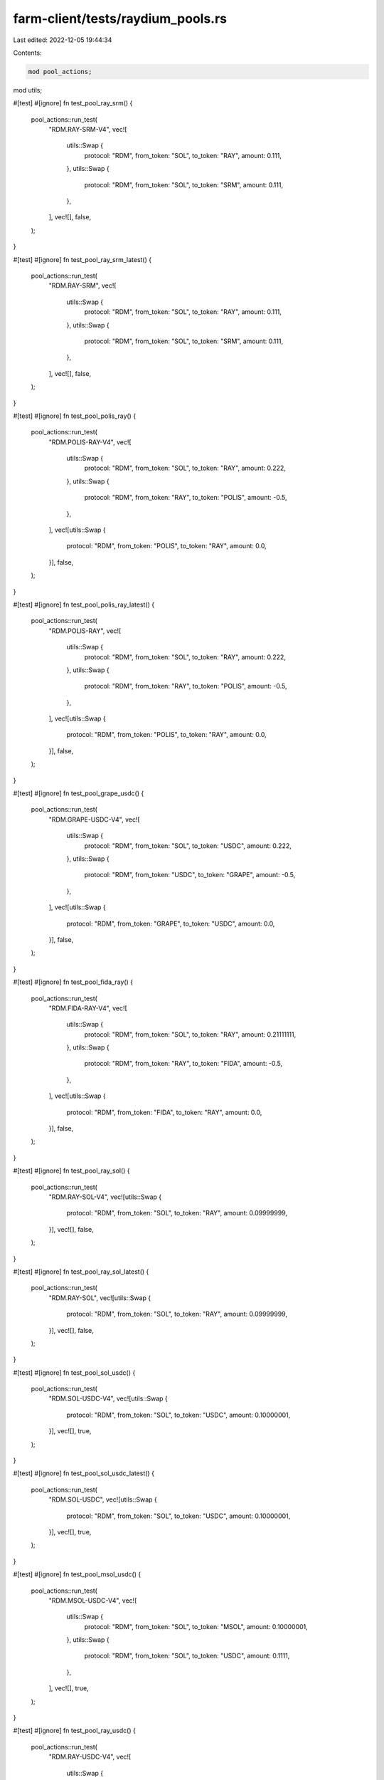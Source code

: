 farm-client/tests/raydium_pools.rs
==================================

Last edited: 2022-12-05 19:44:34

Contents:

.. code-block:: rs

    mod pool_actions;
mod utils;

#[test]
#[ignore]
fn test_pool_ray_srm() {
    pool_actions::run_test(
        "RDM.RAY-SRM-V4",
        vec![
            utils::Swap {
                protocol: "RDM",
                from_token: "SOL",
                to_token: "RAY",
                amount: 0.111,
            },
            utils::Swap {
                protocol: "RDM",
                from_token: "SOL",
                to_token: "SRM",
                amount: 0.111,
            },
        ],
        vec![],
        false,
    );
}

#[test]
#[ignore]
fn test_pool_ray_srm_latest() {
    pool_actions::run_test(
        "RDM.RAY-SRM",
        vec![
            utils::Swap {
                protocol: "RDM",
                from_token: "SOL",
                to_token: "RAY",
                amount: 0.111,
            },
            utils::Swap {
                protocol: "RDM",
                from_token: "SOL",
                to_token: "SRM",
                amount: 0.111,
            },
        ],
        vec![],
        false,
    );
}

#[test]
#[ignore]
fn test_pool_polis_ray() {
    pool_actions::run_test(
        "RDM.POLIS-RAY-V4",
        vec![
            utils::Swap {
                protocol: "RDM",
                from_token: "SOL",
                to_token: "RAY",
                amount: 0.222,
            },
            utils::Swap {
                protocol: "RDM",
                from_token: "RAY",
                to_token: "POLIS",
                amount: -0.5,
            },
        ],
        vec![utils::Swap {
            protocol: "RDM",
            from_token: "POLIS",
            to_token: "RAY",
            amount: 0.0,
        }],
        false,
    );
}

#[test]
#[ignore]
fn test_pool_polis_ray_latest() {
    pool_actions::run_test(
        "RDM.POLIS-RAY",
        vec![
            utils::Swap {
                protocol: "RDM",
                from_token: "SOL",
                to_token: "RAY",
                amount: 0.222,
            },
            utils::Swap {
                protocol: "RDM",
                from_token: "RAY",
                to_token: "POLIS",
                amount: -0.5,
            },
        ],
        vec![utils::Swap {
            protocol: "RDM",
            from_token: "POLIS",
            to_token: "RAY",
            amount: 0.0,
        }],
        false,
    );
}

#[test]
#[ignore]
fn test_pool_grape_usdc() {
    pool_actions::run_test(
        "RDM.GRAPE-USDC-V4",
        vec![
            utils::Swap {
                protocol: "RDM",
                from_token: "SOL",
                to_token: "USDC",
                amount: 0.222,
            },
            utils::Swap {
                protocol: "RDM",
                from_token: "USDC",
                to_token: "GRAPE",
                amount: -0.5,
            },
        ],
        vec![utils::Swap {
            protocol: "RDM",
            from_token: "GRAPE",
            to_token: "USDC",
            amount: 0.0,
        }],
        false,
    );
}

#[test]
#[ignore]
fn test_pool_fida_ray() {
    pool_actions::run_test(
        "RDM.FIDA-RAY-V4",
        vec![
            utils::Swap {
                protocol: "RDM",
                from_token: "SOL",
                to_token: "RAY",
                amount: 0.21111111,
            },
            utils::Swap {
                protocol: "RDM",
                from_token: "RAY",
                to_token: "FIDA",
                amount: -0.5,
            },
        ],
        vec![utils::Swap {
            protocol: "RDM",
            from_token: "FIDA",
            to_token: "RAY",
            amount: 0.0,
        }],
        false,
    );
}

#[test]
#[ignore]
fn test_pool_ray_sol() {
    pool_actions::run_test(
        "RDM.RAY-SOL-V4",
        vec![utils::Swap {
            protocol: "RDM",
            from_token: "SOL",
            to_token: "RAY",
            amount: 0.09999999,
        }],
        vec![],
        false,
    );
}

#[test]
#[ignore]
fn test_pool_ray_sol_latest() {
    pool_actions::run_test(
        "RDM.RAY-SOL",
        vec![utils::Swap {
            protocol: "RDM",
            from_token: "SOL",
            to_token: "RAY",
            amount: 0.09999999,
        }],
        vec![],
        false,
    );
}

#[test]
#[ignore]
fn test_pool_sol_usdc() {
    pool_actions::run_test(
        "RDM.SOL-USDC-V4",
        vec![utils::Swap {
            protocol: "RDM",
            from_token: "SOL",
            to_token: "USDC",
            amount: 0.10000001,
        }],
        vec![],
        true,
    );
}

#[test]
#[ignore]
fn test_pool_sol_usdc_latest() {
    pool_actions::run_test(
        "RDM.SOL-USDC",
        vec![utils::Swap {
            protocol: "RDM",
            from_token: "SOL",
            to_token: "USDC",
            amount: 0.10000001,
        }],
        vec![],
        true,
    );
}

#[test]
#[ignore]
fn test_pool_msol_usdc() {
    pool_actions::run_test(
        "RDM.MSOL-USDC-V4",
        vec![
            utils::Swap {
                protocol: "RDM",
                from_token: "SOL",
                to_token: "MSOL",
                amount: 0.10000001,
            },
            utils::Swap {
                protocol: "RDM",
                from_token: "SOL",
                to_token: "USDC",
                amount: 0.1111,
            },
        ],
        vec![],
        true,
    );
}

#[test]
#[ignore]
fn test_pool_ray_usdc() {
    pool_actions::run_test(
        "RDM.RAY-USDC-V4",
        vec![
            utils::Swap {
                protocol: "RDM",
                from_token: "SOL",
                to_token: "RAY",
                amount: 0.10000001,
            },
            utils::Swap {
                protocol: "RDM",
                from_token: "SOL",
                to_token: "USDC",
                amount: 0.09999999,
            },
        ],
        vec![],
        true,
    );
}


